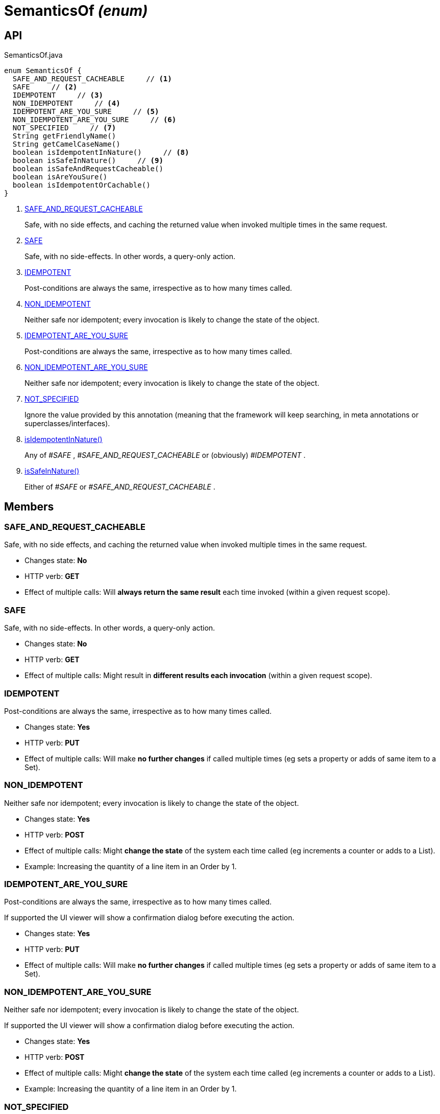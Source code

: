 = SemanticsOf _(enum)_
:Notice: Licensed to the Apache Software Foundation (ASF) under one or more contributor license agreements. See the NOTICE file distributed with this work for additional information regarding copyright ownership. The ASF licenses this file to you under the Apache License, Version 2.0 (the "License"); you may not use this file except in compliance with the License. You may obtain a copy of the License at. http://www.apache.org/licenses/LICENSE-2.0 . Unless required by applicable law or agreed to in writing, software distributed under the License is distributed on an "AS IS" BASIS, WITHOUT WARRANTIES OR  CONDITIONS OF ANY KIND, either express or implied. See the License for the specific language governing permissions and limitations under the License.

== API

[source,java]
.SemanticsOf.java
----
enum SemanticsOf {
  SAFE_AND_REQUEST_CACHEABLE     // <.>
  SAFE     // <.>
  IDEMPOTENT     // <.>
  NON_IDEMPOTENT     // <.>
  IDEMPOTENT_ARE_YOU_SURE     // <.>
  NON_IDEMPOTENT_ARE_YOU_SURE     // <.>
  NOT_SPECIFIED     // <.>
  String getFriendlyName()
  String getCamelCaseName()
  boolean isIdempotentInNature()     // <.>
  boolean isSafeInNature()     // <.>
  boolean isSafeAndRequestCacheable()
  boolean isAreYouSure()
  boolean isIdempotentOrCachable()
}
----

<.> xref:#SAFE_AND_REQUEST_CACHEABLE[SAFE_AND_REQUEST_CACHEABLE]
+
--
Safe, with no side effects, and caching the returned value when invoked multiple times in the same request.
--
<.> xref:#SAFE[SAFE]
+
--
Safe, with no side-effects. In other words, a query-only action.
--
<.> xref:#IDEMPOTENT[IDEMPOTENT]
+
--
Post-conditions are always the same, irrespective as to how many times called.
--
<.> xref:#NON_IDEMPOTENT[NON_IDEMPOTENT]
+
--
Neither safe nor idempotent; every invocation is likely to change the state of the object.
--
<.> xref:#IDEMPOTENT_ARE_YOU_SURE[IDEMPOTENT_ARE_YOU_SURE]
+
--
Post-conditions are always the same, irrespective as to how many times called.
--
<.> xref:#NON_IDEMPOTENT_ARE_YOU_SURE[NON_IDEMPOTENT_ARE_YOU_SURE]
+
--
Neither safe nor idempotent; every invocation is likely to change the state of the object.
--
<.> xref:#NOT_SPECIFIED[NOT_SPECIFIED]
+
--
Ignore the value provided by this annotation (meaning that the framework will keep searching, in meta annotations or superclasses/interfaces).
--
<.> xref:#isIdempotentInNature__[isIdempotentInNature()]
+
--
Any of _#SAFE_ , _#SAFE_AND_REQUEST_CACHEABLE_ or (obviously) _#IDEMPOTENT_ .
--
<.> xref:#isSafeInNature__[isSafeInNature()]
+
--
Either of _#SAFE_ or _#SAFE_AND_REQUEST_CACHEABLE_ .
--

== Members

[#SAFE_AND_REQUEST_CACHEABLE]
=== SAFE_AND_REQUEST_CACHEABLE

Safe, with no side effects, and caching the returned value when invoked multiple times in the same request.

* Changes state: *No*
* HTTP verb: *GET*
* Effect of multiple calls: Will *always return the same result* each time invoked (within a given request scope).

[#SAFE]
=== SAFE

Safe, with no side-effects. In other words, a query-only action.

* Changes state: *No*
* HTTP verb: *GET*
* Effect of multiple calls: Might result in *different results each invocation* (within a given request scope).

[#IDEMPOTENT]
=== IDEMPOTENT

Post-conditions are always the same, irrespective as to how many times called.

* Changes state: *Yes*
* HTTP verb: *PUT*
* Effect of multiple calls: Will make *no further changes* if called multiple times (eg sets a property or adds of same item to a Set).

[#NON_IDEMPOTENT]
=== NON_IDEMPOTENT

Neither safe nor idempotent; every invocation is likely to change the state of the object.

* Changes state: *Yes*
* HTTP verb: *POST*
* Effect of multiple calls: Might *change the state* of the system each time called (eg increments a counter or adds to a List).
* Example: Increasing the quantity of a line item in an Order by 1.

[#IDEMPOTENT_ARE_YOU_SURE]
=== IDEMPOTENT_ARE_YOU_SURE

Post-conditions are always the same, irrespective as to how many times called.

If supported the UI viewer will show a confirmation dialog before executing the action.

* Changes state: *Yes*
* HTTP verb: *PUT*
* Effect of multiple calls: Will make *no further changes* if called multiple times (eg sets a property or adds of same item to a Set).

[#NON_IDEMPOTENT_ARE_YOU_SURE]
=== NON_IDEMPOTENT_ARE_YOU_SURE

Neither safe nor idempotent; every invocation is likely to change the state of the object.

If supported the UI viewer will show a confirmation dialog before executing the action.

* Changes state: *Yes*
* HTTP verb: *POST*
* Effect of multiple calls: Might *change the state* of the system each time called (eg increments a counter or adds to a List).
* Example: Increasing the quantity of a line item in an Order by 1.

[#NOT_SPECIFIED]
=== NOT_SPECIFIED

Ignore the value provided by this annotation (meaning that the framework will keep searching, in meta annotations or superclasses/interfaces).

[#isIdempotentInNature__]
=== isIdempotentInNature()

Any of _#SAFE_ , _#SAFE_AND_REQUEST_CACHEABLE_ or (obviously) _#IDEMPOTENT_ .

[#isSafeInNature__]
=== isSafeInNature()

Either of _#SAFE_ or _#SAFE_AND_REQUEST_CACHEABLE_ .
